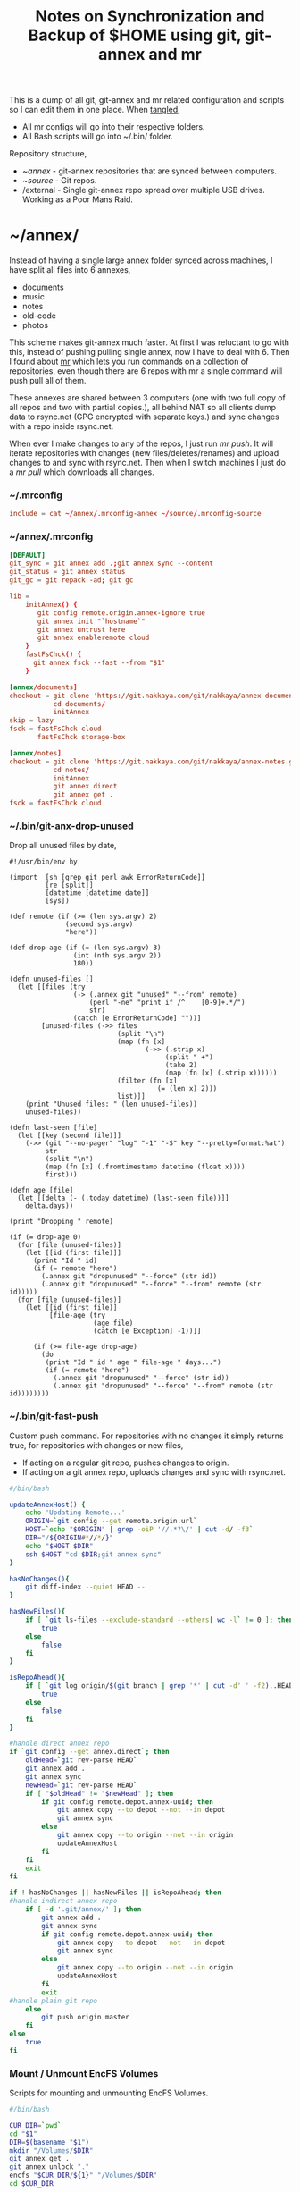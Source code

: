 #+title: Notes on Synchronization and Backup of $HOME using git, git-annex and mr
#+tags: git git-annex mr configuration

This is a dump of all git, git-annex and mr related configuration and
scripts so I can edit them in one place. When [[http://orgmode.org/manual/Working-With-Source-Code.html][tangled]],

 - All mr configs will go into their respective folders.
 - All Bash scripts will go into ~/.bin/ folder.

Repository structure,

 - ~/annex/ - git-annex repositories that are synced between
   computers.
 - ~/source/ - Git repos.
 - /external - Single git-annex repo spread over multiple USB
   drives. Working as a Poor Mans Raid.

* ~/annex/

   Instead of having a single large annex folder synced across
   machines, I have split all files into 6 annexes,

   - documents
   - music
   - notes
   - old-code
   - photos

   This scheme makes git-annex much faster. At first I was reluctant
   to go with this, instead of pushing pulling single annex, now I
   have to deal with 6. Then I found about [[http://myrepos.branchable.com/][mr]] which lets you run
   commands on a collection of repositories, even though there are 6
   repos with mr a single command will push pull all of them.

   These annexes are shared between 3 computers (one with two full
   copy of all repos and two with partial copies.), all behind NAT so
   all clients dump data to rsync.net (GPG encrypted with separate keys.)
   and sync changes with a repo inside rsync.net.

   When ever I make changes to any of the repos, I just run /mr push/.
   It will iterate repositories with changes (new files/deletes/renames)
   and upload changes to and sync with rsync.net. Then when I
   switch machines I just do a /mr pull/ which downloads all changes.

*** ~/.mrconfig

#+BEGIN_SRC conf :tangle ~/.mrconfig
  include = cat ~/annex/.mrconfig-annex ~/source/.mrconfig-source
#+END_SRC

*** ~/annex/.mrconfig

#+BEGIN_SRC conf :tangle ~/annex/.mrconfig-annex
  [DEFAULT]
  git_sync = git annex add .;git annex sync --content
  git_status = git annex status
  git_gc = git repack -ad; git gc

  lib = 
      initAnnex() {
         git config remote.origin.annex-ignore true
         git annex init "`hostname`"
         git annex untrust here
         git annex enableremote cloud
      }
      fastFsChck() {
        git annex fsck --fast --from "$1"
      }

  [annex/documents]
  checkout = git clone 'https://git.nakkaya.com/git/nakkaya/annex-documents.git' 'documents'
             cd documents/
             initAnnex
  skip = lazy
  fsck = fastFsChck cloud
         fastFsChck storage-box

  [annex/notes]
  checkout = git clone 'https://git.nakkaya.com/git/nakkaya/annex-notes.git' 'notes'
             cd notes/
             initAnnex
             git annex direct
             git annex get .
  fsck = fastFsChck cloud
#+END_SRC

*** ~/.bin/git-anx-drop-unused

Drop all unused files by date,

#+BEGIN_SRC hy :tangle ~/.bin/git-anx-drop-unused :padline no
  #!/usr/bin/env hy

  (import  [sh [grep git perl awk ErrorReturnCode]]
           [re [split]]
           [datetime [datetime date]]
           [sys])

  (def remote (if (>= (len sys.argv) 2)
                (second sys.argv)
                "here"))

  (def drop-age (if (= (len sys.argv) 3)
                  (int (nth sys.argv 2))
                  180))

  (defn unused-files []
    (let [[files (try 
                  (-> (.annex git "unused" "--from" remote)
                      (perl "-ne" "print if /^    [0-9]+.*/")
                      str)
                  (catch [e ErrorReturnCode] ""))]
          [unused-files (->> files 
                             (split "\n")
                             (map (fn [x] 
                                    (->> (.strip x)
                                         (split " +")
                                         (take 2)
                                         (map (fn [x] (.strip x))))))
                             (filter (fn [x] 
                                       (= (len x) 2)))
                             list)]]
      (print "Unused files: " (len unused-files))
      unused-files))

  (defn last-seen [file]
    (let [[key (second file)]]
      (->> (git "--no-pager" "log" "-1" "-S" key "--pretty=format:%at")
           str
           (split "\n")
           (map (fn [x] (.fromtimestamp datetime (float x))))
           first)))

  (defn age [file]
    (let [[delta (- (.today datetime) (last-seen file))]]
      delta.days))

  (print "Dropping " remote)

  (if (= drop-age 0)
    (for [file (unused-files)]
      (let [[id (first file)]]
        (print "Id " id)
        (if (= remote "here")
          (.annex git "dropunused" "--force" (str id))
          (.annex git "dropunused" "--force" "--from" remote (str id)))))
    (for [file (unused-files)]
      (let [[id (first file)]
            [file-age (try 
                       (age file)
                       (catch [e Exception] -1))]]
        
        (if (>= file-age drop-age)
          (do 
           (print "Id " id " age " file-age " days...")
           (if (= remote "here")
             (.annex git "dropunused" "--force" (str id))
             (.annex git "dropunused" "--force" "--from" remote (str id))))))))
#+END_SRC

*** ~/.bin/git-fast-push

Custom push command. For repositories with no changes it simply
returns true, for repositories with changes or new files,

 - If acting on a regular git repo, pushes changes to origin.
 - If acting on a git annex repo, uploads changes and sync with
   rsync.net.

#+BEGIN_SRC sh :tangle ~/.bin/git-fast-push
  #/bin/bash
  
  updateAnnexHost() {
      echo 'Updating Remote...'
      ORIGIN=`git config --get remote.origin.url`
      HOST=`echo "$ORIGIN" | grep -oiP '//.*?\/' | cut -d/ -f3`
      DIR="/${ORIGIN#*//*/}"
      echo "$HOST $DIR"
      ssh $HOST "cd $DIR;git annex sync"
  }
  
  hasNoChanges(){
      git diff-index --quiet HEAD --
  }
  
  hasNewFiles(){
      if [ `git ls-files --exclude-standard --others| wc -l` != 0 ]; then 
          true
      else
          false
      fi
  }
  
  isRepoAhead(){
      if [ `git log origin/$(git branch | grep '*' | cut -d' ' -f2)..HEAD | wc -l` != 0 ]; then 
          true
      else
          false
      fi
  }
  
  #handle direct annex repo
  if `git config --get annex.direct`; then
      oldHead=`git rev-parse HEAD`
      git annex add .
      git annex sync
      newHead=`git rev-parse HEAD`
      if [ "$oldHead" != "$newHead" ]; then
          if git config remote.depot.annex-uuid; then
              git annex copy --to depot --not --in depot
              git annex sync
          else
              git annex copy --to origin --not --in origin
              updateAnnexHost
          fi
      fi
      exit
  fi
  
  if ! hasNoChanges || hasNewFiles || isRepoAhead; then 
  #handle indirect annex repo
      if [ -d '.git/annex/' ]; then    
          git annex add .
          git annex sync
          if git config remote.depot.annex-uuid; then
              git annex copy --to depot --not --in depot
              git annex sync
          else
              git annex copy --to origin --not --in origin
              updateAnnexHost
          fi
          exit
  #handle plain git repo        
      else
          git push origin master
      fi
  else
      true
  fi
#+END_SRC

*** Mount / Unmount EncFS Volumes

    Scripts for mounting and unmounting EncFS Volumes.

#+BEGIN_SRC sh :tangle ~/.bin/git-anx-enc-mount
  #/bin/bash
  
  CUR_DIR=`pwd`
  cd "$1"
  DIR=$(basename "$1")
  mkdir "/Volumes/$DIR"
  git annex get .
  git annex unlock "."
  encfs "$CUR_DIR/${1}" "/Volumes/$DIR"
  cd $CUR_DIR
#+END_SRC

#+BEGIN_SRC sh :tangle ~/.bin/git-anx-enc-umount
  #/bin/bash
  
  CUR_DIR=`pwd`
  DIR=$(basename "$1")
  if umount "/Volumes/$DIR"; then
      rm -rf "/Volumes/$DIR"
  fi
  cd "$1"
  git annex add .
  git annex add .encfs6.xml
  git commit -m 'Update'
  cd $CUR_DIR
#+END_SRC

*** Webapp

Create autostart file relative paths don't work so tangle one file for
each OS (Linux,OS X) then mv one to correct location,

#+BEGIN_SRC conf :tangle ~/.config/git-annex/autostart-linux :mkdirp yes
  /home/nakkaya/annex/notes
  /home/nakkaya/annex/documents
#+END_SRC

#+BEGIN_SRC conf :tangle ~/.config/git-annex/autostart-osx :mkdirp yes
  /Users/nakkaya/annex/notes
  /Users/nakkaya/annex/documents
#+END_SRC

Start asistant and webapp,

#+BEGIN_SRC sh :tangle ~/.bin/gwebapp :mkdirp yes
  git annex assistant --autostart && nohup git annex webapp
#+END_SRC

*** Misc

    Setup encrypted annex directory remote,

    #+BEGIN_SRC sh
      git annex initremote mobile type=directory directory=/path/to/annex/repo/ encryption=hybrid keyid=ID embedcreds=yes
    #+END_SRC

    Setup encrypted annex S3 remote in EU (Ireland) (eu-west-1),

    #+BEGIN_SRC sh
      export AWS_ACCESS_KEY_ID="KID"
      export AWS_SECRET_ACCESS_KEY="SKEY"
      git annex initremote cloud type=S3 encryption=hybrid keyid=ID embedcreds=yes datacenter=eu-west-1 chunk=250MiB
      git setup-bitbucket
      git config remote.origin.annex-ignore true
    #+END_SRC

    Setup encrypted annex S3 remote in Google Cloud Storage,

    #+BEGIN_SRC sh
      git annex initremote cloud type=S3 encryption=hybrid keyid=ID embedcreds=yes host=storage.googleapis.com port=80 chunk=250MiB
    #+END_SRC

    Setup encrypted annex rsync remote,

    #+BEGIN_SRC sh
      git annex initremote depot type=rsync encryption=hybrid rsyncurl=rsync:annex/repo/ keyid=ID
    #+END_SRC

* ~/source/

*** ~/source/.mrconfig

  Git Repos,

#+BEGIN_SRC conf :tangle ~/source/.mrconfig-source
  [DEFAULT]
  git_pull = git pull origin master
  git_push = git fast-push
  git_status = git status --short
  sync = git pull && git push

  [source/latte]
  checkout = git clone 'https://git.nakkaya.com/git/nakkaya/latte.git' 'latte'
  skip=lazy

  [source/alter-ego]
  checkout = git clone 'git@github.com:nakkaya/alter-ego.git' 'alter-ego'
  skip=lazy

  [source/ardrone]
  checkout = git clone 'git@github.com:nakkaya/ardrone.git' 'ardrone'
  skip=lazy

  [source/clodiuno]
  checkout = git clone 'git@github.com:nakkaya/clodiuno.git' 'clodiuno'
  skip=lazy

  [source/easy-dns]
  checkout = git clone 'git@github.com:nakkaya/easy-dns.git' 'easy-dns'
  skip=lazy

  [source/emacs]
  checkout = git clone 'git@github.com:nakkaya/emacs.git' 'emacs'
             cd emacs
             git submodule init
             git submodule update

  [source/inbox-feed]
  checkout = git clone 'git@github.com:nakkaya/inbox-feed.git' 'inbox-feed'
  skip=lazy

  [source/nakkaya.com]
  checkout = git clone 'git@github.com:nakkaya/nakkaya.com.git' 'nakkaya.com'
  skip=lazy

  [source/net-eval]
  checkout = git clone 'git@github.com:nakkaya/net-eval.git' 'net-eval'
  skip=lazy

  [source/neu-islanders]
  checkout = git clone 'https://git.nakkaya.com/git/nakkaya/neu-islanders.git' 'neu-islanders'
  skip=lazy

  [source/static]
  checkout = git clone 'git@github.com:nakkaya/static.git' 'static'
  skip=lazy

  [source/vector-2d]
  checkout = git clone 'git@github.com:nakkaya/vector-2d.git' 'vector-2d'
  skip=lazy

  [source/doganilic.com]
  checkout = git clone 'https://git.nakkaya.com/git/nakkaya/doganilic.com.git' 'doganilic.com'
  skip=lazy

  [source/ansible-docker-build]
  checkout = git clone 'https://git.nakkaya.com/git/nakkaya/ansible-docker-build.git' 'ansible-docker-build'
  skip=lazy

  [source/ansible-storage]
  checkout = git clone 'https://git.nakkaya.com/git/nakkaya/ansible-storage.git' 'ansible-storage'
  skip=lazy

  [source/ansible-base]
  checkout = git clone 'https://git.nakkaya.com/git/nakkaya/ansible-base.git' 'ansible-base'
  skip=lazy

  [source/ansible-backup]
  checkout = git clone 'https://git.nakkaya.com/git/nakkaya/ansible-backup.git' 'ansible-backup'
  skip=lazy

  [source/control-toolbox]
  checkout = git clone 'https://git.nakkaya.com/git/nakkaya/control-toolbox.git' 'control-toolbox'
  skip=lazy

  [source/solarcar-tracker]
  checkout = git clone 'https://git.nakkaya.com/git/nakkaya/solarcar-tracker.git' 'solarcar-tracker'
  skip=lazy

  [source/solarcar-turn-indicator]
  checkout = git clone 'https://git.nakkaya.com/git/nakkaya/solarcar-turn-indicator.git' 'solarcar-turn-indicator'
  skip=lazy

  [source/ferret]
  checkout = git clone 'https://git.nakkaya.com/git/nakkaya/ferret.git' 'ferret'
  skip=lazy
#+END_SRC
